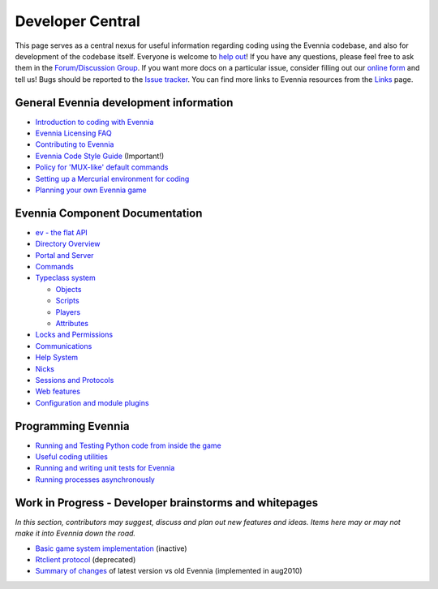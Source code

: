 Developer Central
=================

This page serves as a central nexus for useful information regarding
coding using the Evennia codebase, and also for development of the
codebase itself. Everyone is welcome to `help
out <http://code.google.com/p/evennia/wiki/Contributing>`_! If you have
any questions, please feel free to ask them in the `Forum/Discussion
Group <http://www.evennia.com/discussions>`_. If you want more docs on a
particular issue, consider filling out our `online
form <https://docs.google.com/spreadsheet/viewform?hl=en_US&formkey=dGN0VlJXMWpCT3VHaHpscDEzY1RoZGc6MQ#gid=0>`_
and tell us! Bugs should be reported to the `Issue
tracker <http://code.google.com/p/evennia/issues/list>`_. You can find
more links to Evennia resources from the `Links <Links.html>`_ page.

General Evennia development information
---------------------------------------

-  `Introduction to coding with Evennia <CodingIntroduction.html>`_
-  `Evennia Licensing FAQ <Licensing.html>`_
-  `Contributing to Evennia <Contributing.html>`_
-  `Evennia Code Style
   Guide <http://evennia.googlecode.com/svn/trunk/CODING_STYLE>`_
   (Important!)
-  `Policy for 'MUX-like' default commands <UsingMUXAsAStandard.html>`_
-  `Setting up a Mercurial environment for
   coding <VersionControl.html>`_
-  `Planning your own Evennia game <GamePlanning.html>`_

Evennia Component Documentation
-------------------------------

-  `ev - the flat API <evAPI.html>`_

-  `Directory Overview <DirectoryOverview.html>`_
-  `Portal and Server <PortalAndServer.html>`_
-  `Commands <Commands.html>`_
-  `Typeclass system <Typeclasses.html>`_

   -  `Objects <Objects.html>`_
   -  `Scripts <Scripts.html>`_
   -  `Players <Players.html>`_
   -  `Attributes <Attributes.html>`_

-  `Locks and Permissions <Locks.html>`_
-  `Communications <Communications.html>`_
-  `Help System <HelpSystem.html>`_
-  `Nicks <Nicks.html>`_
-  `Sessions and Protocols <SessionProtocols.html>`_
-  `Web features <WebFeatures.html>`_
-  `Configuration and module plugins <ServerConf.html>`_

Programming Evennia
-------------------

-  `Running and Testing Python code from inside the
   game <ExecutePythonCode.html>`_
-  `Useful coding utilities <CodingUtils.html>`_
-  `Running and writing unit tests for Evennia <UnitTesting.html>`_
-  `Running processes asynchronously <AsyncProcess.html>`_

Work in Progress - Developer brainstorms and whitepages
-------------------------------------------------------

*In this section, contributors may suggest, discuss and plan out new
features and ideas. Items here may or may not make it into Evennia down
the road.*

-  `Basic game system implementation <WorkshopDefaultGame.html>`_
   (inactive)
-  `Rtclient protocol <Workshop.html>`_ (deprecated)
-  `Summary of changes <EvenniaDevel.html>`_ of latest version vs old
   Evennia (implemented in aug2010)

